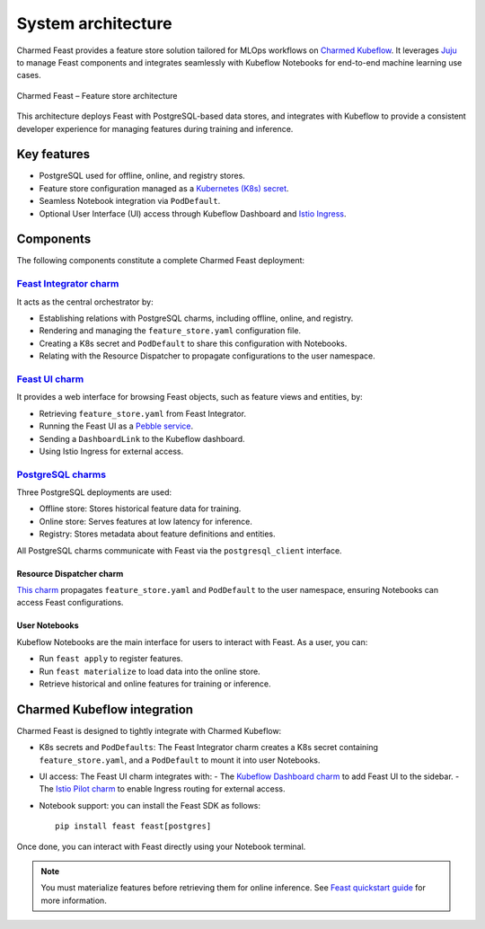 .. _charmed-feast-architecture:

System architecture
======================

Charmed Feast provides a feature store solution tailored for MLOps workflows on `Charmed Kubeflow <https://charmed-kubeflow.io/docs>`_. 
It leverages `Juju <https://juju.is/>`_ to manage Feast components and integrates seamlessly with Kubeflow Notebooks for end-to-end machine learning use cases.

.. figure:: /reference/_static/feast.drawio.png
   :alt: Feast Architecture Diagram
   :align: center
   :width: 80%

   Charmed Feast – Feature store architecture

This architecture deploys Feast with PostgreSQL-based data stores, and integrates with Kubeflow to provide a consistent developer experience for managing features during training and inference.

Key features
------------

- PostgreSQL used for offline, online, and registry stores.
- Feature store configuration managed as a `Kubernetes (K8s) secret <https://kubernetes.io/docs/concepts/configuration/secret/>`_.
- Seamless Notebook integration via ``PodDefault``.
- Optional User Interface (UI) access through Kubeflow Dashboard and `Istio Ingress <https://charmhub.io/istio-ingressgateway>`_.

Components
----------

The following components constitute a complete Charmed Feast deployment:

`Feast Integrator charm <https://charmhub.io/feast-integrator>`_
^^^^^^^^^^^^^^^^^^^^^^^^^^^^^^^^^^^^^^^^^^^^^^^^^^^^^^^^^^^^^^^^^

It acts as the central orchestrator by:

- Establishing relations with PostgreSQL charms, including offline, online, and registry.
- Rendering and managing the ``feature_store.yaml`` configuration file.
- Creating a K8s secret and ``PodDefault`` to share this configuration with Notebooks.
- Relating with the Resource Dispatcher to propagate configurations to the user namespace.

`Feast UI charm <https://charmhub.io/feast-ui>`_
^^^^^^^^^^^^^^^^^^^^^^^^^^^^^^^^^^^^^^^^^^^^^^^^

It provides a web interface for browsing Feast objects, such as feature views and entities, by:

- Retrieving ``feature_store.yaml`` from Feast Integrator.
- Running the Feast UI as a `Pebble service <https://documentation.ubuntu.com/pebble/>`_.
- Sending a ``DashboardLink`` to the Kubeflow dashboard.
- Using Istio Ingress for external access.

`PostgreSQL charms <https://charmhub.io/postgresql-k8s>`_
^^^^^^^^^^^^^^^^^^^^^^^^^^^^^^^^^^^^^^^^^^^^^^^^^^^^^^^^^^

Three PostgreSQL deployments are used:

- Offline store: Stores historical feature data for training.
- Online store: Serves features at low latency for inference.
- Registry: Stores metadata about feature definitions and entities.

All PostgreSQL charms communicate with Feast via the ``postgresql_client`` interface.

Resource Dispatcher charm 
~~~~~~~~~~~~~~~~~~~~~~~~~~

`This charm <https://github.com/canonical/resource-dispatcher>`_ propagates ``feature_store.yaml`` and ``PodDefault`` to the user namespace, ensuring Notebooks can access Feast configurations.

User Notebooks
~~~~~~~~~~~~~~~

Kubeflow Notebooks are the main interface for users to interact with Feast. As a user, you can:

- Run ``feast apply`` to register features.
- Run ``feast materialize`` to load data into the online store.
- Retrieve historical and online features for training or inference.

Charmed Kubeflow integration
----------------------------

Charmed Feast is designed to tightly integrate with Charmed Kubeflow:

- K8s secrets and ``PodDefaults``: The Feast Integrator charm creates a K8s secret containing ``feature_store.yaml``, and a ``PodDefault`` to mount it into user Notebooks.
- UI access: The Feast UI charm integrates with:
  - The `Kubeflow Dashboard charm <https://charmhub.io/kubeflow-dashboard>`_ to add Feast UI to the sidebar.
  - The `Istio Pilot charm <https://charmhub.io/istio-pilot>`_ to enable Ingress routing for external access.
- Notebook support: you can install the Feast SDK as follows::

    pip install feast feast[postgres]

Once done, you can interact with Feast directly using your Notebook terminal.

.. note::

  You must materialize features before retrieving them for online inference.
  See `Feast quickstart guide <https://docs.feast.dev/getting-started/quickstart>`_ for more information.